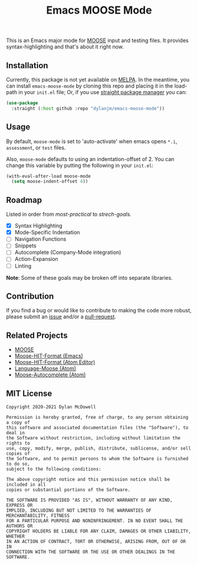 #+title: Emacs MOOSE Mode

This is an Emacs major mode for [[https://github.com/idaholab/moose][MOOSE]] input and testing files. It provides syntax-highlighting and that's about it right now.

[[file:assets/example.png]]

** Installation

Currently, this package is not yet available on [[https://melpa.org/#/][MELPA]]. In the meantime, you can install =emacs-moose-mode= by cloning this repo and placing it in the load-path in your =init.el= file; Or, if you use [[https://github.com/raxod502/straight.el][straight package manager]] you can:

#+begin_src emacs-lisp
(use-package
  :straight (:host github :repo "dylanjm/emacs-moose-mode"))
#+end_src

** Usage

By default, =moose-mode= is set to 'auto-activate' when emacs opens =*.i=, =assessment=, or =test= files.

Also, =moose-mode= defaults to using an indentation-offset of 2. You can change this variable by
putting the following in your =init.el=:

#+begin_src emacs-lisp
(with-eval-after-load moose-mode
  (setq moose-indent-offset 4))
#+end_src

** Roadmap

Listed in order from /most-practical/ to /strech-goals/.

+ [X] Syntax Highlighting
+ [X] Mode-Specific Indentation
+ [ ] Navigation Functions
+ [ ] Snippets
+ [ ] Autocomplete (Company-Mode integration)
+ [ ] Action-Expansion
+ [ ] Linting

*Note*: Some of these goals may be broken off into separate libraries.

** Contribution

If you find a bug or would like to contribute to making the code more robust, please submit an [[https://github.com/dylanjm/emacs-moose-mode/issues][issue]] and/or a [[https://github.com/dylanjm/emacs-moose-mode/pulls][pull-request]].

** Related Projects

+ [[https://github.com/idaholab/moose][MOOSE]]
+ [[https://github.com/dylanjm/moose-hit-format.el][Moose-HIT-Format (Emacs)]]
+ [[https://github.com/dschwen/moose-hit-format][Moose-HIT-Format (Atom Editor)]]
+ [[https://github.com/dschwen/language-moose][Language-Moose (Atom)]]
+ [[https://github.com/dschwen/autocomplete-moose][Moose-Autocomplete (Atom)]]

** MIT License
#+begin_example
Copyright 2020-2021 Dylan McDowell

Permission is hereby granted, free of charge, to any person obtaining a copy of
this software and associated documentation files (the "Software"), to deal in
the Software without restriction, including without limitation the rights to
use, copy, modify, merge, publish, distribute, sublicense, and/or sell copies of
the Software, and to permit persons to whom the Software is furnished to do so,
subject to the following conditions:

The above copyright notice and this permission notice shall be included in all
copies or substantial portions of the Software.

THE SOFTWARE IS PROVIDED "AS IS", WITHOUT WARRANTY OF ANY KIND, EXPRESS OR
IMPLIED, INCLUDING BUT NOT LIMITED TO THE WARRANTIES OF MERCHANTABILITY, FITNESS
FOR A PARTICULAR PURPOSE AND NONINFRINGEMENT. IN NO EVENT SHALL THE AUTHORS OR
COPYRIGHT HOLDERS BE LIABLE FOR ANY CLAIM, DAMAGES OR OTHER LIABILITY, WHETHER
IN AN ACTION OF CONTRACT, TORT OR OTHERWISE, ARISING FROM, OUT OF OR IN
CONNECTION WITH THE SOFTWARE OR THE USE OR OTHER DEALINGS IN THE SOFTWARE.
#+end_example
